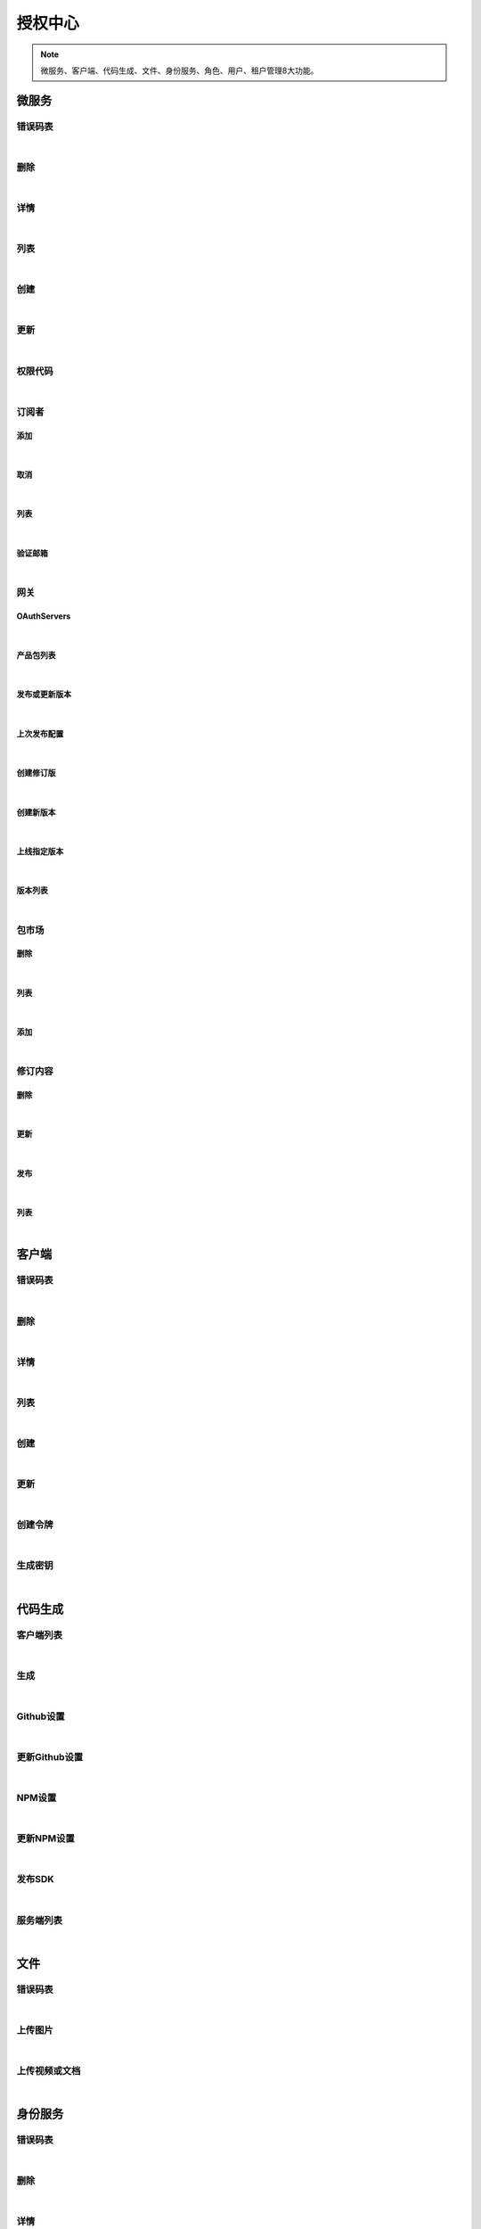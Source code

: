 ﻿授权中心
=================
.. Note::

	微服务、客户端、代码生成、文件、身份服务、角色、用户、租户管理8大功能。

微服务
----------------------

错误码表
~~~~~~~~~~~~~~~~~~~~~~

.. raw:: html

	<p>
	微服务代码对照表
	<br /><br />
	<a class="btn btn-neutral" href="https://portal.ixingban.com/docs/services/1/operations/apiresource-codes">Link</a>
	</p>

|

删除
~~~~~~~~~~~~~~~~~~~~~~

.. raw:: html

	<p>
	<label>Client Scopes：</label>
	<code>ids4.ms.apiresource.delete</code>
	<label>User Permissions：</label>
	<code>ids4.ms.apiresource.delete</code>
	<br /><br />
	<a class="btn btn-neutral" href="https://portal.ixingban.com/docs/services/1/operations/apiresource-delete">Link</a>
	</p>

|

详情
~~~~~~~~~~~~~~~~~~~~~~

.. raw:: html

	<p>
	<label>Client Scopes：</label>
	<code>ids4.ms.apiresource.detail</code>
	<label>User Permissions：</label>
	<code>ids4.ms.apiresource.detail</code>
	<br /><br />
	<a class="btn btn-neutral" href="https://portal.ixingban.com/docs/services/1/operations/apiresource-detail">Link</a>
	</p>

|

列表
~~~~~~~~~~~~~~~~~~~~~~

.. raw:: html

	<p>
	<label>Client Scopes：</label>
	<code>ids4.ms.apiresource.get</code>
	<label>User Permissions：</label>
	<code>ids4.ms.apiresource.get</code>
	<br /><br />
	<a class="btn btn-neutral" href="https://portal.ixingban.com/docs/services/1/operations/apiresource-get">Link</a>
	</p>

|

创建
~~~~~~~~~~~~~~~~~~~~~~

.. raw:: html

	<p>
	<label>Client Scopes：</label>
	<code>ids4.ms.apiresource.post</code>
	<label>User Permissions：</label>
	<code>ids4.ms.apiresource.post</code>
	<br /><br />
	<a class="btn btn-neutral" href="https://portal.ixingban.com/docs/services/1/operations/apiresource-post">Link</a>
	</p>

|

更新
~~~~~~~~~~~~~~~~~~~~~~

.. raw:: html

	<p>
	<label>Client Scopes：</label>
	<code>ids4.ms.apiresource.put</code>
	<label>User Permissions：</label>
	<code>ids4.ms.apiresource.put</code>
	<br /><br />
	<a class="btn btn-neutral" href="https://portal.ixingban.com/docs/services/1/operations/apiresource-put">Link</a>
	</p>

|

权限代码
~~~~~~~~~~~~~~~~~~~~~~

.. raw:: html

	<p>
	<label>Client Scopes：</label>
	<code>ids4.ms.apiresource.scopes</code>
	<label>User Permissions：</label>
	<code>ids4.ms.apiresource.scopes</code>
	<br /><br />
	<a class="btn btn-neutral" href="https://portal.ixingban.com/docs/services/1/operations/apiresource-scopes">Link</a>
	</p>

|

订阅者
~~~~~~~~~~~~~~~~~~~~~~

添加
^^^^^^^^^^^^^^^^^^^^^^^^^^^

.. raw:: html

	<p>
	微服务 - 订阅者 - 添加
	<br /><br />
	<a class="btn btn-neutral" href="https://portal.ixingban.com/docs/services/1/operations/apiresource-addsubscription">Link</a>
	</p>

|

取消
^^^^^^^^^^^^^^^^^^^^^^^^^^^

.. raw:: html

	<p>
	微服务 - 订阅者 - 取消
	<br /><br />
	<a class="btn btn-neutral" href="https://portal.ixingban.com/docs/services/1/operations/apiresource-delsubscription">Link</a>
	</p>

|

列表
^^^^^^^^^^^^^^^^^^^^^^^^^^^

.. raw:: html

	<p>
	<label>Client Scopes：</label>
	<code>ids4.ms.apiresource.subscriptions</code>
	<label>User Permissions：</label>
	<code>ids4.ms.apiresource.subscriptions</code>
	<br /><br />
	<a class="btn btn-neutral" href="https://portal.ixingban.com/docs/services/1/operations/apiresource-subscriptions">Link</a>
	</p>

|

验证邮箱
^^^^^^^^^^^^^^^^^^^^^^^^^^^

.. raw:: html

	<p>
	<label>Client Scopes：</label>
	<code>ids4.ms.apiresource.verifyemail</code>
	<label>User Permissions：</label>
	<code>ids4.ms.apiresource.verifyemail</code>
	<br /><br />
	<a class="btn btn-neutral" href="https://portal.ixingban.com/docs/services/1/operations/apiresource-verifyemail">Link</a>
	</p>

|

网关
~~~~~~~~~~~~~~~~~~~~~~

OAuthServers
^^^^^^^^^^^^^^^^^^^^^^^^^^^

.. raw:: html

	<p>
	<label>Client Scopes：</label>
	<code>ids4.ms.apiresource.authservers</code>
	<label>User Permissions：</label>
	<code>ids4.ms.apiresource.authservers</code>
	<br /><br />
	<a class="btn btn-neutral" href="https://portal.ixingban.com/docs/services/1/operations/apiresource-authservers">Link</a>
	</p>

|

产品包列表
^^^^^^^^^^^^^^^^^^^^^^^^^^^

.. raw:: html

	<p>
	<label>Client Scopes：</label>
	<code>ids4.ms.apiresource.products</code>
	<label>User Permissions：</label>
	<code>ids4.ms.apiresource.products</code>
	<br /><br />
	<a class="btn btn-neutral" href="https://portal.ixingban.com/docs/services/1/operations/apiresource-products">Link</a>
	</p>

|

发布或更新版本
^^^^^^^^^^^^^^^^^^^^^^^^^^^

.. raw:: html

	<p>
	<label>Client Scopes：</label>
	<code>ids4.ms.apiresource.publish</code>
	<label>User Permissions：</label>
	<code>ids4.ms.apiresource.publish</code>
	<br /><br />
	<a class="btn btn-neutral" href="https://portal.ixingban.com/docs/services/1/operations/apiresource-publish">Link</a>
	</p>

|

上次发布配置
^^^^^^^^^^^^^^^^^^^^^^^^^^^

.. raw:: html

	<p>
	<label>Client Scopes：</label>
	<code>ids4.ms.apiresource.publishconfiguration</code>
	<label>User Permissions：</label>
	<code>ids4.ms.apiresource.publishconfiguration</code>
	<br /><br />
	<a class="btn btn-neutral" href="https://portal.ixingban.com/docs/services/1/operations/apiresource-publishconfiguration">Link</a>
	</p>

|

创建修订版
^^^^^^^^^^^^^^^^^^^^^^^^^^^

.. raw:: html

	<p>
	<label>Client Scopes：</label>
	<code>ids4.ms.apiresource.publishrevision</code>
	<label>User Permissions：</label>
	<code>ids4.ms.apiresource.publishrevision</code>
	<br /><br />
	<a class="btn btn-neutral" href="https://portal.ixingban.com/docs/services/1/operations/apiresource-publishrevision">Link</a>
	</p>

|

创建新版本
^^^^^^^^^^^^^^^^^^^^^^^^^^^

.. raw:: html

	<p>
	<label>Client Scopes：</label>
	<code>ids4.ms.apiresource.publishversion</code>
	<label>User Permissions：</label>
	<code>ids4.ms.apiresource.publishversion</code>
	<br /><br />
	<a class="btn btn-neutral" href="https://portal.ixingban.com/docs/services/1/operations/apiresource-publishversion">Link</a>
	</p>

|

上线指定版本
^^^^^^^^^^^^^^^^^^^^^^^^^^^

.. raw:: html

	<p>
	<label>Client Scopes：</label>
	<code>ids4.ms.apiresource.setonlineversion</code>
	<label>User Permissions：</label>
	<code>ids4.ms.apiresource.setonlineversion</code>
	<br /><br />
	<a class="btn btn-neutral" href="https://portal.ixingban.com/docs/services/1/operations/apiresource-setonlineversion">Link</a>
	</p>

|

版本列表
^^^^^^^^^^^^^^^^^^^^^^^^^^^

.. raw:: html

	<p>
	<label>Client Scopes：</label>
	<code>ids4.ms.apiresource.versions</code>
	<label>User Permissions：</label>
	<code>ids4.ms.apiresource.versions</code>
	<br /><br />
	<a class="btn btn-neutral" href="https://portal.ixingban.com/docs/services/1/operations/apiresource-versions">Link</a>
	</p>

|

包市场
~~~~~~~~~~~~~~~~~~~~~~

删除
^^^^^^^^^^^^^^^^^^^^^^^^^^^

.. raw:: html

	<p>
	<label>Client Scopes：</label>
	<code>ids4.ms.apiresource.deletepackage</code>
	<label>User Permissions：</label>
	<code>ids4.ms.apiresource.deletepackage</code>
	<br /><br />
	<a class="btn btn-neutral" href="https://portal.ixingban.com/docs/services/1/operations/apiresource-deletepackage">Link</a>
	</p>

|

列表
^^^^^^^^^^^^^^^^^^^^^^^^^^^

.. raw:: html

	<p>
	<label>Client Scopes：</label>
	<code>ids4.ms.apiresource.packages</code>
	<label>User Permissions：</label>
	<code>ids4.ms.apiresource.packages</code>
	<br /><br />
	<a class="btn btn-neutral" href="https://portal.ixingban.com/docs/services/1/operations/apiresource-packages">Link</a>
	</p>

|

添加
^^^^^^^^^^^^^^^^^^^^^^^^^^^

.. raw:: html

	<p>
	<label>Client Scopes：</label>
	<code>ids4.ms.apiresource.postpackages</code>
	<label>User Permissions：</label>
	<code>ids4.ms.apiresource.postpackages</code>
	<br /><br />
	<a class="btn btn-neutral" href="https://portal.ixingban.com/docs/services/1/operations/apiresource-postpackage">Link</a>
	</p>

|

修订内容
~~~~~~~~~~~~~~~~~~~~~~

删除
^^^^^^^^^^^^^^^^^^^^^^^^^^^

.. raw:: html

	<p>
	<label>Client Scopes：</label>
	<code>ids4.ms.apiresource.deleterelease</code>
	<label>User Permissions：</label>
	<code>ids4.ms.apiresource.deleterelease</code>
	<br /><br />
	<a class="btn btn-neutral" href="https://portal.ixingban.com/docs/services/1/operations/apiresource-deleterelease">Link</a>
	</p>

|

更新
^^^^^^^^^^^^^^^^^^^^^^^^^^^

.. raw:: html

	<p>
	<label>Client Scopes：</label>
	<code>ids4.ms.apiresource.putrelease</code>
	<label>User Permissions：</label>
	<code>ids4.ms.apiresource.putrelease</code>
	<br /><br />
	<a class="btn btn-neutral" href="https://portal.ixingban.com/docs/services/1/operations/apiresource-putrelease">Link</a>
	</p>

|

发布
^^^^^^^^^^^^^^^^^^^^^^^^^^^

.. raw:: html

	<p>
	<label>Client Scopes：</label>
	<code>ids4.ms.apiresource.postrelease</code>
	<label>User Permissions：</label>
	<code>ids4.ms.apiresource.postrelease</code>
	<br /><br />
	<a class="btn btn-neutral" href="https://portal.ixingban.com/docs/services/1/operations/apiresource-postrelease">Link</a>
	</p>

|

列表
^^^^^^^^^^^^^^^^^^^^^^^^^^^

.. raw:: html

	<p>
	<label>Client Scopes：</label>
	<code>ids4.ms.apiresource.releases</code>
	<label>User Permissions：</label>
	<code>ids4.ms.apiresource.releases</code>
	<br /><br />
	<a class="btn btn-neutral" href="https://portal.ixingban.com/docs/services/1/operations/apiresource-releases">Link</a>
	</p>

|


客户端
----------------------

错误码表
~~~~~~~~~~~~~~~~~~~~~~

.. raw:: html

	<p>
	客户端代码对照表
	<br /><br />
	<a class="btn btn-neutral" href="https://portal.ixingban.com/docs/services/1/operations/client-codes">Link</a>
	</p>

|

删除
~~~~~~~~~~~~~~~~~~~~~~

.. raw:: html

	<p>
	<label>Client Scopes：</label>
	<code>ids4.ms.client.delete</code>
	<label>User Permissions：</label>
	<code>ids4.ms.client.delete</code>
	<br /><br />
	<a class="btn btn-neutral" href="https://portal.ixingban.com/docs/services/1/operations/client-delete">Link</a>
	</p>

|

详情
~~~~~~~~~~~~~~~~~~~~~~

.. raw:: html

	<p>
	<label>Client Scopes：</label>
	<code>ids4.ms.client.detail</code>
	<label>User Permissions：</label>
	<code>ids4.ms.client.detail</code>
	<br /><br />
	<a class="btn btn-neutral" href="https://portal.ixingban.com/docs/services/1/operations/client-detail">Link</a>
	</p>

|

列表
~~~~~~~~~~~~~~~~~~~~~~

.. raw:: html

	<p>
	<label>Client Scopes：</label>
	<code>ids4.ms.client.get</code>
	<label>User Permissions：</label>
	<code>ids4.ms.client.get</code>
	<br /><br />
	<a class="btn btn-neutral" href="https://portal.ixingban.com/docs/services/1/operations/client-get">Link</a>
	</p>

|

创建
~~~~~~~~~~~~~~~~~~~~~~

.. raw:: html

	<p>
	<label>Client Scopes：</label>
	<code>ids4.ms.client.post</code>
	<label>User Permissions：</label>
	<code>ids4.ms.client.post</code>
	<br /><br />
	<a class="btn btn-neutral" href="https://portal.ixingban.com/docs/services/1/operations/client-post">Link</a>
	</p>

|

更新
~~~~~~~~~~~~~~~~~~~~~~

.. raw:: html

	<p>
	<label>Client Scopes：</label>
	<code>ids4.ms.client.put</code>
	<label>User Permissions：</label>
	<code>ids4.ms.client.put</code>
	<br /><br />
	<a class="btn btn-neutral" href="https://portal.ixingban.com/docs/services/1/operations/client-put">Link</a>
	</p>

|

创建令牌
~~~~~~~~~~~~~~~~~~~~~~

.. raw:: html

	<p>
	<label>Client Scopes：</label>
	<code>ids4.ms.client.issuetoken</code>
	<label>User Permissions：</label>
	<code>ids4.ms.client.issuetoken</code>
	<br /><br />
	<a class="btn btn-neutral" href="https://portal.ixingban.com/docs/services/1/operations/client-issuetoken">Link</a>
	</p>

|

生成密钥
~~~~~~~~~~~~~~~~~~~~~~

.. raw:: html

	<p>
	<label>Client Scopes：</label>
	<code>ids4.ms.client.postsecretkey</code>
	<label>User Permissions：</label>
	<code>ids4.ms.client.postsecretkey</code>
	<br /><br />
	<a class="btn btn-neutral" href="https://portal.ixingban.com/docs/services/1/operations/client-postsecretkey">Link</a>
	</p>

|


代码生成
----------------------

客户端列表
~~~~~~~~~~~~~~~~~~~~~~

.. raw:: html

	<p>
	支持生成的客户端集合
	<br /><br />
	<a class="btn btn-neutral" href="https://portal.ixingban.com/docs/services/1/operations/codegen-clients">Link</a>
	</p>

|

生成
~~~~~~~~~~~~~~~~~~~~~~

.. raw:: html

	<p>
	
	<br /><br />
	<a class="btn btn-neutral" href="https://portal.ixingban.com/docs/services/1/operations/codegen-gen">Link</a>
	</p>

|

Github设置
~~~~~~~~~~~~~~~~~~~~~~

.. raw:: html

	<p>
	<label>Client Scopes：</label>
	<code>ids4.ms.codegen.githuboptions</code>
	<br /><br />
	<a class="btn btn-neutral" href="https://portal.ixingban.com/docs/services/1/operations/codegen-githuboptions">Link</a>
	</p>

|

更新Github设置
~~~~~~~~~~~~~~~~~~~~~~

.. raw:: html

	<p>
	<label>Client Scopes：</label>
	<code>ids4.ms.codegen.putgithuboptions</code>
	            更新微服务的Github发布设置
	<br /><br />
	<a class="btn btn-neutral" href="https://portal.ixingban.com/docs/services/1/operations/codegen-putgithuboptions">Link</a>
	</p>

|

NPM设置
~~~~~~~~~~~~~~~~~~~~~~

.. raw:: html

	<p>
	<label>Client Scopes：</label>
	<code>ids4.ms.codegen.npmoptions</code>
	<br /><br />
	<a class="btn btn-neutral" href="https://portal.ixingban.com/docs/services/1/operations/codegen-npmoptions">Link</a>
	</p>

|

更新NPM设置
~~~~~~~~~~~~~~~~~~~~~~

.. raw:: html

	<p>
	<label>Client Scopes：</label>
	<code>ids4.ms.codegen.putnpmoptions</code>
	            更新微服务的NPM发布设置
	<br /><br />
	<a class="btn btn-neutral" href="https://portal.ixingban.com/docs/services/1/operations/codegen-putnpmoptions">Link</a>
	</p>

|

发布SDK
~~~~~~~~~~~~~~~~~~~~~~

.. raw:: html

	<p>
	<label>Client Scopes：</label>
	<code>ids4.ms.codegen.releasesdk</code>
	<br /><br />
	<a class="btn btn-neutral" href="https://portal.ixingban.com/docs/services/1/operations/codegen-releasesdk">Link</a>
	</p>

|

服务端列表
~~~~~~~~~~~~~~~~~~~~~~

.. raw:: html

	<p>
	支持生成的服务端集合
	<br /><br />
	<a class="btn btn-neutral" href="https://portal.ixingban.com/docs/services/1/operations/codegen-servers">Link</a>
	</p>

|


文件
----------------------

错误码表
~~~~~~~~~~~~~~~~~~~~~~

.. raw:: html

	<p>
	文件代码对照表
	<br /><br />
	<a class="btn btn-neutral" href="https://portal.ixingban.com/docs/services/1/operations/file-codes">Link</a>
	</p>

|

上传图片
~~~~~~~~~~~~~~~~~~~~~~

.. raw:: html

	<p>
	<label>Client Scopes：</label>
	<code>ids4.ms.file.image</code>
	<br /><br />
	<a class="btn btn-neutral" href="https://portal.ixingban.com/docs/services/1/operations/file-image">Link</a>
	</p>

|

上传视频或文档
~~~~~~~~~~~~~~~~~~~~~~

.. raw:: html

	<p>
	<label>Client Scopes：</label>
	<code>ids4.ms.file.post</code>
	<br /><br />
	<a class="btn btn-neutral" href="https://portal.ixingban.com/docs/services/1/operations/file-post">Link</a>
	</p>

|


身份服务
----------------------

错误码表
~~~~~~~~~~~~~~~~~~~~~~

.. raw:: html

	<p>
	身份服务代码对照表
	<br /><br />
	<a class="btn btn-neutral" href="https://portal.ixingban.com/docs/services/1/operations/identityresource-codes">Link</a>
	</p>

|

删除
~~~~~~~~~~~~~~~~~~~~~~

.. raw:: html

	<p>
	<label>Client Scopes：</label>
	<code>ids4.ms.identityresource.delete</code>
	<label>User Permissions：</label>
	<code>ids4.ms.identityresource.delete</code>
	<br /><br />
	<a class="btn btn-neutral" href="https://portal.ixingban.com/docs/services/1/operations/identityresource-delete">Link</a>
	</p>

|

详情
~~~~~~~~~~~~~~~~~~~~~~

.. raw:: html

	<p>
	<label>Client Scopes：</label>
	<code>ids4.ms.identityresource.detail</code>
	<label>User Permissions：</label>
	<code>ids4.ms.identityresource.detail</code>
	<br /><br />
	<a class="btn btn-neutral" href="https://portal.ixingban.com/docs/services/1/operations/identityresource-detail">Link</a>
	</p>

|

列表
~~~~~~~~~~~~~~~~~~~~~~

.. raw:: html

	<p>
	<label>Client Scopes：</label>
	<code>ids4.ms.identityresource.get</code>
	<label>User Permissions：</label>
	<code>ids4.ms.identityresource.get</code>
	<br /><br />
	<a class="btn btn-neutral" href="https://portal.ixingban.com/docs/services/1/operations/identityresource-get">Link</a>
	</p>

|

创建
~~~~~~~~~~~~~~~~~~~~~~

.. raw:: html

	<p>
	<label>Client Scopes：</label>
	<code>ids4.ms.identityresource.post</code>
	<label>User Permissions：</label>
	<code>ids4.ms.identityresource.post</code>
	<br /><br />
	<a class="btn btn-neutral" href="https://portal.ixingban.com/docs/services/1/operations/identityresource-post">Link</a>
	</p>

|

更新
~~~~~~~~~~~~~~~~~~~~~~

.. raw:: html

	<p>
	<label>Client Scopes：</label>
	<code>ids4.ms.identityresource.put</code>
	<label>User Permissions：</label>
	<code>ids4.ms.identityresource.put</code>
	<br /><br />
	<a class="btn btn-neutral" href="https://portal.ixingban.com/docs/services/1/operations/identityresource-put">Link</a>
	</p>

|


角色
----------------------

错误码表
~~~~~~~~~~~~~~~~~~~~~~

.. raw:: html

	<p>
	角色代码对照表
	<br /><br />
	<a class="btn btn-neutral" href="https://portal.ixingban.com/docs/services/1/operations/role-codes">Link</a>
	</p>

|

删除
~~~~~~~~~~~~~~~~~~~~~~

.. raw:: html

	<p>
	<label>Client Scopes：</label>
	<code>ids4.ms.role.delete</code>
	<label>User Permissions：</label>
	<code>ids4.ms.role.delete</code>
	<br /><br />
	<a class="btn btn-neutral" href="https://portal.ixingban.com/docs/services/1/operations/role-delete">Link</a>
	</p>

|

详情
~~~~~~~~~~~~~~~~~~~~~~

.. raw:: html

	<p>
	<label>Client Scopes：</label>
	<code>ids4.ms.role.detail</code>
	<label>User Permissions：</label>
	<code>ids4.ms.role.detail</code>
	<br /><br />
	<a class="btn btn-neutral" href="https://portal.ixingban.com/docs/services/1/operations/role-detail">Link</a>
	</p>

|

列表
~~~~~~~~~~~~~~~~~~~~~~

.. raw:: html

	<p>
	<label>Client Scopes：</label>
	<code>ids4.ms.role.get</code>
	<label>User Permissions：</label>
	<code>ids4.ms.role.get</code>
	<br /><br />
	<a class="btn btn-neutral" href="https://portal.ixingban.com/docs/services/1/operations/role-get">Link</a>
	</p>

|

创建
~~~~~~~~~~~~~~~~~~~~~~

.. raw:: html

	<p>
	<label>Client Scopes：</label>
	<code>ids4.ms.role.post</code>
	<label>User Permissions：</label>
	<code>ids4.ms.role.post</code>
	<br /><br />
	<a class="btn btn-neutral" href="https://portal.ixingban.com/docs/services/1/operations/role-post">Link</a>
	</p>

|

更新
~~~~~~~~~~~~~~~~~~~~~~

.. raw:: html

	<p>
	<label>Client Scopes：</label>
	<code>ids4.ms.role.put</code>
	<label>User Permissions：</label>
	<code>ids4.ms.role.put</code>
	<br /><br />
	<a class="btn btn-neutral" href="https://portal.ixingban.com/docs/services/1/operations/role-put">Link</a>
	</p>

|


租户
----------------------

错误码表
~~~~~~~~~~~~~~~~~~~~~~

.. raw:: html

	<p>
	租户代码对照表
	<br /><br />
	<a class="btn btn-neutral" href="https://portal.ixingban.com/docs/services/1/operations/tenant-codes">Link</a>
	</p>

|

删除
~~~~~~~~~~~~~~~~~~~~~~

.. raw:: html

	<p>
	<label>Client Scopes：</label>
	<code>ids4.ms.tenant.delete</code>
	<label>User Permissions：</label>
	<code>ids4.ms.tenant.delete</code>
	<br /><br />
	<a class="btn btn-neutral" href="https://portal.ixingban.com/docs/services/1/operations/tenant-delete">Link</a>
	</p>

|

详情
~~~~~~~~~~~~~~~~~~~~~~

.. raw:: html

	<p>
	<label>Client Scopes：</label>
	<code>ids4.ms.tenant.detail</code>
	<label>User Permissions：</label>
	<code>ids4.ms.tenant.detail</code>
	<br /><br />
	<a class="btn btn-neutral" href="https://portal.ixingban.com/docs/services/1/operations/tenant-detail">Link</a>
	</p>

|

列表
~~~~~~~~~~~~~~~~~~~~~~

.. raw:: html

	<p>
	<label>Client Scopes：</label>
	<code>ids4.ms.tenant.get</code>
	<label>User Permissions：</label>
	<code>ids4.ms.tenant.get</code>
	<br /><br />
	<a class="btn btn-neutral" href="https://portal.ixingban.com/docs/services/1/operations/tenant-get">Link</a>
	</p>

|

创建
~~~~~~~~~~~~~~~~~~~~~~

.. raw:: html

	<p>
	<label>Client Scopes：</label>
	<code>ids4.ms.tenant.post</code>
	<label>User Permissions：</label>
	<code>ids4.ms.tenant.post</code>
	<br /><br />
	<a class="btn btn-neutral" href="https://portal.ixingban.com/docs/services/1/operations/tenant-post">Link</a>
	</p>

|

更新
~~~~~~~~~~~~~~~~~~~~~~

.. raw:: html

	<p>
	<label>Client Scopes：</label>
	<code>ids4.ms.tenant.put</code>
	<label>User Permissions：</label>
	<code>ids4.ms.tenant.put</code>
	<br /><br />
	<a class="btn btn-neutral" href="https://portal.ixingban.com/docs/services/1/operations/tenant-put">Link</a>
	</p>

|

详情（公共）
~~~~~~~~~~~~~~~~~~~~~~

.. raw:: html

	<p>
	租户 - 详情（公共）
	<br /><br />
	<a class="btn btn-neutral" href="https://portal.ixingban.com/docs/services/1/operations/tenant-info">Link</a>
	</p>

|


用户
----------------------

错误码表
~~~~~~~~~~~~~~~~~~~~~~

.. raw:: html

	<p>
	用户代码对照表
	<br /><br />
	<a class="btn btn-neutral" href="https://portal.ixingban.com/docs/services/1/operations/user-codes">Link</a>
	</p>

|

删除
~~~~~~~~~~~~~~~~~~~~~~

.. raw:: html

	<p>
	<label>Client Scopes：</label>
	<code>ids4.ms.user.delete</code>
	<label>User Permissions：</label>
	<code>ids4.ms.user.delete</code>
	<br /><br />
	<a class="btn btn-neutral" href="https://portal.ixingban.com/docs/services/1/operations/user-delete">Link</a>
	</p>

|

详情
~~~~~~~~~~~~~~~~~~~~~~

.. raw:: html

	<p>
	<label>Client Scopes：</label>
	<code>ids4.ms.user.detail</code>
	<label>User Permissions：</label>
	<code>ids4.ms.user.detail</code>
	<br /><br />
	<a class="btn btn-neutral" href="https://portal.ixingban.com/docs/services/1/operations/user-detail">Link</a>
	</p>

|

列表
~~~~~~~~~~~~~~~~~~~~~~

.. raw:: html

	<p>
	<label>Client Scopes：</label>
	<code>ids4.ms.user.get</code>
	<label>User Permissions：</label>
	<code>ids4.ms.user.get</code>
	<br /><br />
	<a class="btn btn-neutral" href="https://portal.ixingban.com/docs/services/1/operations/user-get">Link</a>
	</p>

|

创建
~~~~~~~~~~~~~~~~~~~~~~

.. raw:: html

	<p>
	<label>Client Scopes：</label>
	<code>ids4.ms.user.post</code>
	<label>User Permissions：</label>
	<code>ids4.ms.user.post</code>
	<br /><br />
	<a class="btn btn-neutral" href="https://portal.ixingban.com/docs/services/1/operations/user-post">Link</a>
	</p>

|

更新
~~~~~~~~~~~~~~~~~~~~~~

.. raw:: html

	<p>
	<label>Client Scopes：</label>
	<code>ids4.ms.user.put</code>
	<label>User Permissions：</label>
	<code>ids4.ms.user.put</code>
	<br /><br />
	<a class="btn btn-neutral" href="https://portal.ixingban.com/docs/services/1/operations/user-put">Link</a>
	</p>

|

是否存在
~~~~~~~~~~~~~~~~~~~~~~

.. raw:: html

	<p>
	<label>Client Scopes：</label>
	<code>ids4.ms.user.head</code>
	<label>User Permissions：</label>
	<code>ids4.ms.user.head</code>
	<br /><br />
	<a class="btn btn-neutral" href="https://portal.ixingban.com/docs/services/1/operations/user-head">Link</a>
	</p>

|

注册
~~~~~~~~~~~~~~~~~~~~~~

提交
^^^^^^^^^^^^^^^^^^^^^^^^^^^

.. raw:: html

	<p>
	<label>Client Scopes：</label>
	<code>ids4.ms.user.register</code>
	<label>User Permissions：</label>
	<code>ids4.ms.user.register</code>
	            需验证手机号；邮箱如果填写了，也需要验证
	<br /><br />
	<a class="btn btn-neutral" href="https://portal.ixingban.com/docs/services/1/operations/user-register">Link</a>
	</p>

|

发送邮件验证码
^^^^^^^^^^^^^^^^^^^^^^^^^^^

.. raw:: html

	<p>
	<label>Client Scopes：</label>
	<code>ids4.ms.user.verifyemail</code>
	<label>User Permissions：</label>
	<code>ids4.ms.user.verifyemail</code>
	<br /><br />
	<a class="btn btn-neutral" href="https://portal.ixingban.com/docs/services/1/operations/user-verifyemail">Link</a>
	</p>

|

发送手机验证码
^^^^^^^^^^^^^^^^^^^^^^^^^^^

.. raw:: html

	<p>
	<label>Client Scopes：</label>
	<code>ids4.ms.user.verifyphone</code>
	<label>User Permissions：</label>
	<code>ids4.ms.user.verifyphone</code>
	<br /><br />
	<a class="btn btn-neutral" href="https://portal.ixingban.com/docs/services/1/operations/user-verifyphone">Link</a>
	</p>

|

